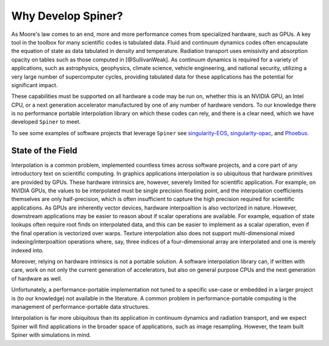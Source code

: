 .. _statement-of-need:

Why Develop Spiner?
====================

As Moore's law comes to an end, more and more performance comes from
specialized hardware, such as GPUs. A key tool in the toolbox for many
scientific codes is tabulated data. Fluid and continuum dynamics codes
often encapsulate the equation of state as data tabulated in density
and temperature. Radiation transport uses emissivity and
absorption opacity on tables such as those computed in
[@SullivanWeak]. As continuum dynamics is required for a variety of
applications, such as astrophysics, geophysics, climate science,
vehicle engineering, and national security, utilizing a very large
number of supercomputer cycles, providing tabulated data for these
applications has the potential for significant impact.

These capabilities must be supported on all hardware a code may be run
on, whether this is an NVIDIA GPU, an Intel CPU, or a next generation
accelerator manufactured by one of any number of hardware vendors. To
our knowledge there is no performance portable interpolation library
on which these codes can rely, and there is a clear need, which we
have developed ``Spiner`` to meet.

To see some examples of software projects that leverage ``Spiner`` see
`singularity-EOS`_, `singularity-opac`_, and `Phoebus`_.

.. _singularity-eos: https://github.com/lanl/singularity-eos

.. _singularity-opac: https://github.com/lanl/singularity-eos

.. _Phoebus: https://github.com/lanl/singularity-opac

State of the Field
^^^^^^^^^^^^^^^^^^^

Interpolation is a common problem, implemented countless times across
software projects, and a core part of any introductory text on
scientific computing. In graphics applications interpolation is so
ubiquitous that hardware primitives are provided by GPUs. These
hardware intrinsics are, however, severely limited for scientific
application. For example, on NVIDIA GPUs, the values to be
interpolated must be single precision floating point, and the
interpolation coefficients themselves are only half-precision, which
is often insufficient to capture the high precision required for
scientific applications. As GPUs are inherently vector devices,
hardware interpoaltion is also vectorized in nature. However,
downstream applications may be easier to reason about if scalar
operations are available. For example, equation of state lookups often
require root finds on interpolated data, and this can be easier to
implement as a scalar operation, even if the final operation is
vectorized over warps. Texture interpolation also does not support
multi-dimensional mixed indexing/interpoaltion operations where, say,
three indices of a four-dimensional array are interpolated and one is
merely indexed into.

Moreover, relying on hardware intrinsics is not a portable solution. A
software interpolation library can, if written with care, work on not
only the current generation of accelerators, but also on general
purpose CPUs and the next generation of hardware as well.

Unfortunately, a performance-portable implementation not tuned to a
specific use-case or embedded in a larger project is (to our
knowledge) not available in the literature. A common problem in
performance-portable computing is the management of
performance-portable data structures.

Interpolation is far more ubiquitous than its application in continuum
dynamics and radiation transport, and we expect Spiner will find
applications in the broader space of applications, such as image
resampling. However, the team built Spiner with simulations in mind.
